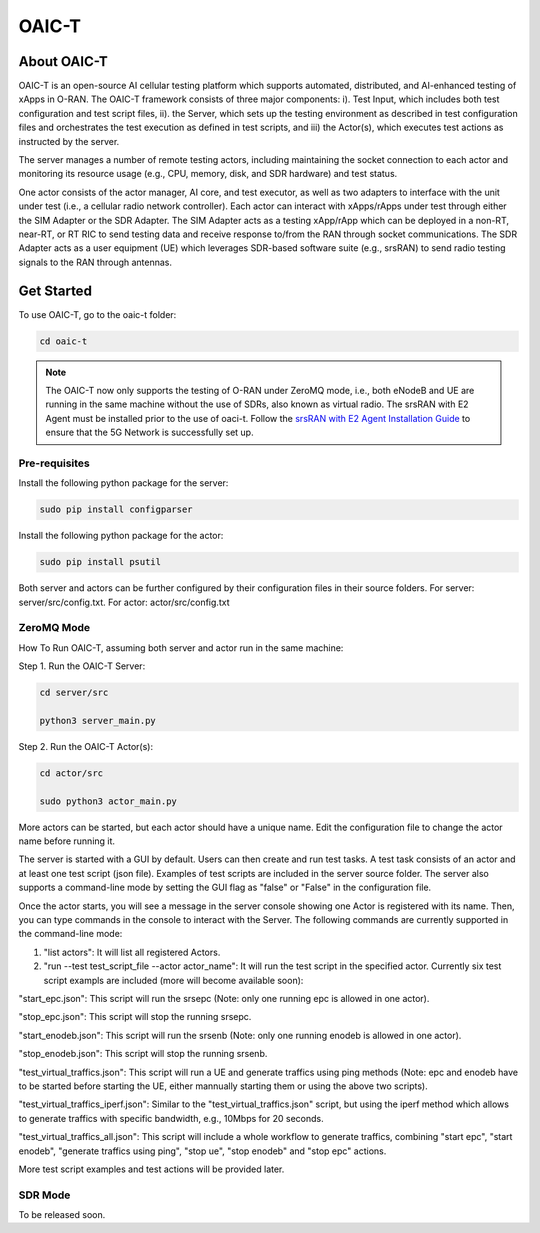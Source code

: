 =======================================
OAIC-T 
=======================================

About OAIC-T
------------

OAIC-T is an open-source AI cellular testing platform which supports automated, distributed, and AI-enhanced testing of xApps in O-RAN.
The OAIC-T framework consists of three major components: i). Test Input, which includes both test configuration and test script files, 
ii). the Server, which sets up the testing environment as described in test configuration files and orchestrates the test execution as 
defined in test scripts, and iii) the Actor(s), which executes test actions as instructed by the server. 

.. image:: oaci_t_framework.png
   :width: 90%
   :alt: OAIC-T Framework


The server manages a number of remote testing actors, including maintaining the socket connection to each actor and monitoring its resource 
usage (e.g., CPU, memory, disk, and SDR hardware) and test status. 

One actor consists of the actor manager, AI core, and test executor, as well as two adapters to interface with the unit under test 
(i.e., a cellular radio network controller). Each actor can interact with xApps/rApps under test through either the SIM Adapter or the 
SDR Adapter. The SIM Adapter acts as a testing xApp/rApp which can be deployed in a non-RT, near-RT, or RT RIC to send testing data and 
receive response to/from the RAN through socket communications. The SDR Adapter acts as a user equipment (UE) which leverages SDR-based 
software suite (e.g., srsRAN) to send radio testing signals to the RAN through antennas. 

Get Started
-------------------------

To use OAIC-T, go to the oaic-t folder:

.. code-block:: rst

   cd oaic-t

.. note::

	The OAIC-T now only supports the testing of O-RAN under ZeroMQ mode, i.e., both eNodeB and UE are running in the same machine without 
	the use of SDRs, also known as virtual radio. The srsRAN with E2 Agent must be installed prior to the use of oaci-t. Follow the `srsRAN with E2 Agent Installation Guide <https://openaicellular.github.io/oaic/srsRAN_installation.html>`_ to ensure that the 5G Network is successfully set up.	



Pre-requisites
===========


Install the following python package for the server:

.. code-block:: bash
    
    sudo pip install configparser

Install the following python package for the actor:

.. code-block:: bash
    
    sudo pip install psutil

Both server and actors can be further configured by their configuration files in their source folders. For server: server/src/config.txt. For actor: actor/src/config.txt


ZeroMQ Mode
===========


How To Run OAIC-T, assuming both server and actor run in the same machine:

Step 1. Run the OAIC-T Server: 

.. code-block:: rst
	
	cd server/src
	 
	python3 server_main.py 
	
Step 2. Run the OAIC-T Actor(s): 

.. code-block:: rst
	
	cd actor/src
	
	sudo python3 actor_main.py

More actors can be started, but each actor should have a unique name. Edit the configuration file to change the actor name before running it.

The server is started with a GUI by default. Users can then create and run test tasks. A test task consists of an actor and at least one test script (json file). Examples of test scripts are included in the server source folder. The server also supports a command-line mode by setting the GUI flag as "false" or "False" in the configuration file. 

Once the actor starts, you will see a message in the server console showing one Actor is registered with its name.
Then, you can type commands in the console to interact with the Server. The following commands are currently supported in the command-line mode:

1. "list actors": It will list all registered Actors.
2. "run --test test_script_file --actor actor_name": It will run the test script in the specified actor. Currently six test script exampls are included (more will become available soon):

"start_epc.json": This script will run the srsepc (Note: only one running epc is allowed in one actor).

"stop_epc.json": This script will stop the running srsepc.

"start_enodeb.json": This script will run the srsenb (Note: only one running enodeb is allowed in one actor).

"stop_enodeb.json": This script will stop the running srsenb.

"test_virtual_traffics.json": This script will run a UE and generate traffics using ping methods (Note: epc and enodeb have to be started before starting the UE, either mannually starting them or using the above two scripts).

"test_virtual_traffics_iperf.json": Similar to the "test_virtual_traffics.json" script, but using the iperf method which allows to generate traffics with specific bandwidth, e.g., 10Mbps for 20 seconds.

"test_virtual_traffics_all.json": This script will include a whole workflow to generate traffics, combining "start epc", "start enodeb", "generate traffics using ping", "stop ue", "stop enodeb" and "stop epc" actions. 


More test script examples and test actions will be provided later.

SDR Mode
========

To be released soon.

